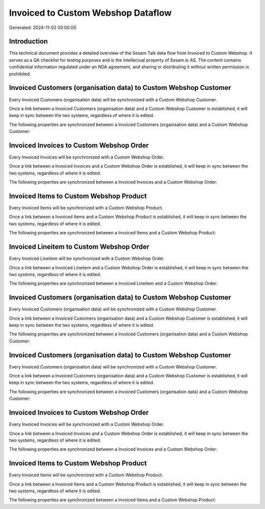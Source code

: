 ===================================
Invoiced to Custom Webshop Dataflow
===================================

Generated: 2024-11-02 00:00:00

Introduction
------------

This technical document provides a detailed overview of the Sesam Talk data flow from Invoiced to Custom Webshop. It serves as a QA checklist for testing purposes and is the intellectual property of Sesam.io AS. The content contains confidential information regulated under an NDA agreement, and sharing or distributing it without written permission is prohibited.

Invoiced Customers (organisation data) to Custom Webshop Customer
-----------------------------------------------------------------
Every Invoiced Customers (organisation data) will be synchronized with a Custom Webshop Customer.

Once a link between a Invoiced Customers (organisation data) and a Custom Webshop Customer is established, it will keep in sync between the two systems, regardless of where it is edited.

The following properties are synchronized between a Invoiced Customers (organisation data) and a Custom Webshop Customer:

.. list-table::
   :header-rows: 1

   * - Invoiced Customers (organisation data) Property
     - Custom Webshop Customer Property
     - Custom Webshop Data Type


Invoiced Invoices to Custom Webshop Order
-----------------------------------------
Every Invoiced Invoices will be synchronized with a Custom Webshop Order.

Once a link between a Invoiced Invoices and a Custom Webshop Order is established, it will keep in sync between the two systems, regardless of where it is edited.

The following properties are synchronized between a Invoiced Invoices and a Custom Webshop Order:

.. list-table::
   :header-rows: 1

   * - Invoiced Invoices Property
     - Custom Webshop Order Property
     - Custom Webshop Data Type


Invoiced Items to Custom Webshop Product
----------------------------------------
Every Invoiced Items will be synchronized with a Custom Webshop Product.

Once a link between a Invoiced Items and a Custom Webshop Product is established, it will keep in sync between the two systems, regardless of where it is edited.

The following properties are synchronized between a Invoiced Items and a Custom Webshop Product:

.. list-table::
   :header-rows: 1

   * - Invoiced Items Property
     - Custom Webshop Product Property
     - Custom Webshop Data Type


Invoiced Lineitem to Custom Webshop Order
-----------------------------------------
Every Invoiced Lineitem will be synchronized with a Custom Webshop Order.

Once a link between a Invoiced Lineitem and a Custom Webshop Order is established, it will keep in sync between the two systems, regardless of where it is edited.

The following properties are synchronized between a Invoiced Lineitem and a Custom Webshop Order:

.. list-table::
   :header-rows: 1

   * - Invoiced Lineitem Property
     - Custom Webshop Order Property
     - Custom Webshop Data Type


Invoiced Customers (organisation data) to Custom Webshop Customer
-----------------------------------------------------------------
Every Invoiced Customers (organisation data) will be synchronized with a Custom Webshop Customer.

Once a link between a Invoiced Customers (organisation data) and a Custom Webshop Customer is established, it will keep in sync between the two systems, regardless of where it is edited.

The following properties are synchronized between a Invoiced Customers (organisation data) and a Custom Webshop Customer:

.. list-table::
   :header-rows: 1

   * - Invoiced Customers (organisation data) Property
     - Custom Webshop Customer Property
     - Custom Webshop Data Type


Invoiced Customers (organisation data) to Custom Webshop Customer
-----------------------------------------------------------------
Every Invoiced Customers (organisation data) will be synchronized with a Custom Webshop Customer.

Once a link between a Invoiced Customers (organisation data) and a Custom Webshop Customer is established, it will keep in sync between the two systems, regardless of where it is edited.

The following properties are synchronized between a Invoiced Customers (organisation data) and a Custom Webshop Customer:

.. list-table::
   :header-rows: 1

   * - Invoiced Customers (organisation data) Property
     - Custom Webshop Customer Property
     - Custom Webshop Data Type


Invoiced Invoices to Custom Webshop Order
-----------------------------------------
Every Invoiced Invoices will be synchronized with a Custom Webshop Order.

Once a link between a Invoiced Invoices and a Custom Webshop Order is established, it will keep in sync between the two systems, regardless of where it is edited.

The following properties are synchronized between a Invoiced Invoices and a Custom Webshop Order:

.. list-table::
   :header-rows: 1

   * - Invoiced Invoices Property
     - Custom Webshop Order Property
     - Custom Webshop Data Type


Invoiced Items to Custom Webshop Product
----------------------------------------
Every Invoiced Items will be synchronized with a Custom Webshop Product.

Once a link between a Invoiced Items and a Custom Webshop Product is established, it will keep in sync between the two systems, regardless of where it is edited.

The following properties are synchronized between a Invoiced Items and a Custom Webshop Product:

.. list-table::
   :header-rows: 1

   * - Invoiced Items Property
     - Custom Webshop Product Property
     - Custom Webshop Data Type

